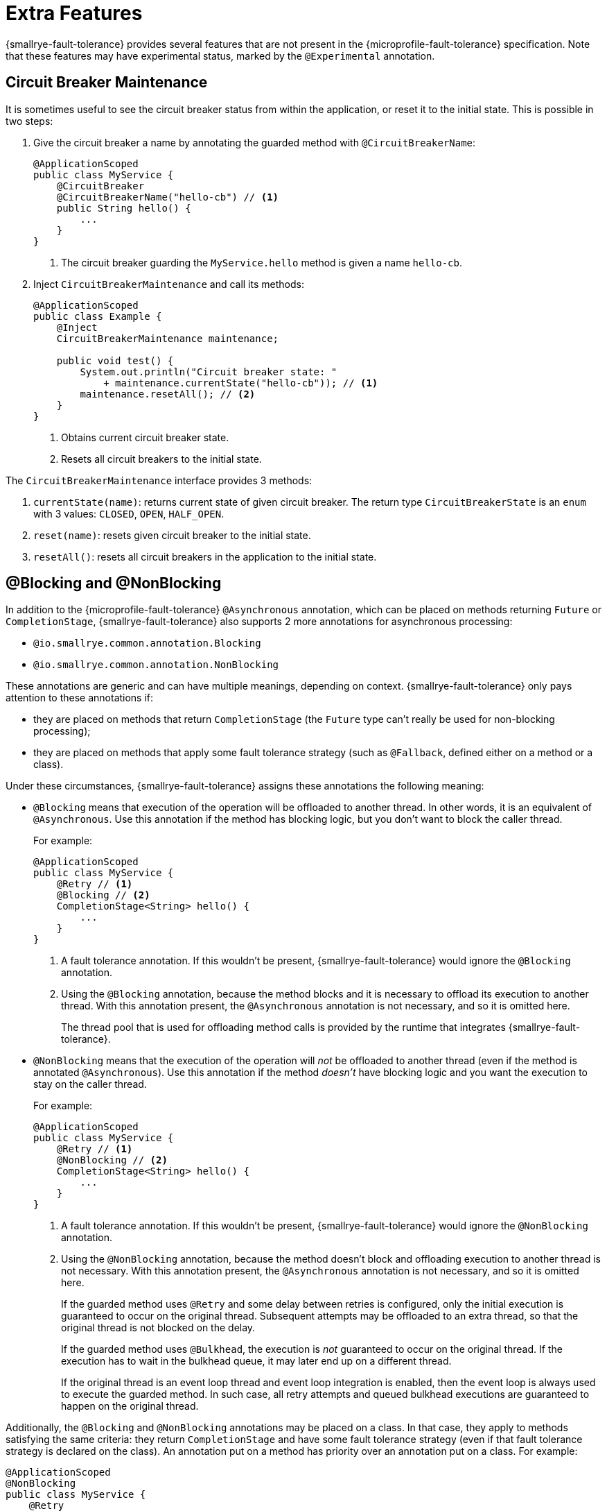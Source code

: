 = Extra Features

{smallrye-fault-tolerance} provides several features that are not present in the {microprofile-fault-tolerance} specification.
Note that these features may have experimental status, marked by the `@Experimental` annotation.

== Circuit Breaker Maintenance

It is sometimes useful to see the circuit breaker status from within the application, or reset it to the initial state.
This is possible in two steps:

. Give the circuit breaker a name by annotating the guarded method with `@CircuitBreakerName`:
+
[source,java]
----
@ApplicationScoped
public class MyService {
    @CircuitBreaker
    @CircuitBreakerName("hello-cb") // <1>
    public String hello() {
        ...
    }
}
----
+
<1> The circuit breaker guarding the `MyService.hello` method is given a name `hello-cb`.
. Inject `CircuitBreakerMaintenance` and call its methods:
+
[source,java]
----
@ApplicationScoped
public class Example {
    @Inject
    CircuitBreakerMaintenance maintenance;

    public void test() {
        System.out.println("Circuit breaker state: "
            + maintenance.currentState("hello-cb")); // <1>
        maintenance.resetAll(); // <2>
    }
}
----
+
<1> Obtains current circuit breaker state.
<2> Resets all circuit breakers to the initial state.

The `CircuitBreakerMaintenance` interface provides 3 methods:

. `currentState(name)`: returns current state of given circuit breaker.
  The return type `CircuitBreakerState` is an `enum` with 3 values: `CLOSED`, `OPEN`, `HALF_OPEN`.
. `reset(name)`: resets given circuit breaker to the initial state.
. `resetAll()`: resets all circuit breakers in the application to the initial state.

[[blocking-nonblocking]]
== @Blocking and @NonBlocking

In addition to the {microprofile-fault-tolerance} `@Asynchronous` annotation, which can be placed on methods returning `Future` or `CompletionStage`, {smallrye-fault-tolerance} also supports 2 more annotations for asynchronous processing:

* `@io.smallrye.common.annotation.Blocking`
* `@io.smallrye.common.annotation.NonBlocking`

These annotations are generic and can have multiple meanings, depending on context.
{smallrye-fault-tolerance} only pays attention to these annotations if:

* they are placed on methods that return `CompletionStage` (the `Future` type can't really be used for non-blocking processing);
* they are placed on methods that apply some fault tolerance strategy (such as `@Fallback`, defined either on a method or a class).

Under these circumstances, {smallrye-fault-tolerance} assigns these annotations the following meaning:

* `@Blocking` means that execution of the operation will be offloaded to another thread.
In other words, it is an equivalent of `@Asynchronous`.
Use this annotation if the method has blocking logic, but you don't want to block the caller thread.
+
For example:
+
[source,java]
----
@ApplicationScoped
public class MyService {
    @Retry // <1>
    @Blocking // <2>
    CompletionStage<String> hello() {
        ...
    }
}
----
+
<1> A fault tolerance annotation.
If this wouldn't be present, {smallrye-fault-tolerance} would ignore the `@Blocking` annotation.
<2> Using the `@Blocking` annotation, because the method blocks and it is necessary to offload its execution to another thread.
With this annotation present, the `@Asynchronous` annotation is not necessary, and so it is omitted here.
+
The thread pool that is used for offloading method calls is provided by the runtime that integrates {smallrye-fault-tolerance}.
* `@NonBlocking` means that the execution of the operation will _not_ be offloaded to another thread (even if the method is annotated `@Asynchronous`).
Use this annotation if the method _doesn't_ have blocking logic and you want the execution to stay on the caller thread.
+
For example:
+
[source,java]
----
@ApplicationScoped
public class MyService {
    @Retry // <1>
    @NonBlocking // <2>
    CompletionStage<String> hello() {
        ...
    }
}
----
+
<1> A fault tolerance annotation.
If this wouldn't be present, {smallrye-fault-tolerance} would ignore the `@NonBlocking` annotation.
<2> Using the `@NonBlocking` annotation, because the method doesn't block and offloading execution to another thread is not necessary.
With this annotation present, the `@Asynchronous` annotation is not necessary, and so it is omitted here.
+
If the guarded method uses `@Retry` and some delay between retries is configured, only the initial execution is guaranteed to occur on the original thread.
Subsequent attempts may be offloaded to an extra thread, so that the original thread is not blocked on the delay.
+
If the guarded method uses `@Bulkhead`, the execution is _not_ guaranteed to occur on the original thread.
If the execution has to wait in the bulkhead queue, it may later end up on a different thread.
+
If the original thread is an event loop thread and event loop integration is enabled, then the event loop is always used to execute the guarded method.
In such case, all retry attempts and queued bulkhead executions are guaranteed to happen on the original thread.

Additionally, the `@Blocking` and `@NonBlocking` annotations may be placed on a class.
In that case, they apply to methods satisfying the same criteria: they return `CompletionStage` and have some fault tolerance strategy (even if that fault tolerance strategy is declared on the class).
An annotation put on a method has priority over an annotation put on a class.
For example:

[source,java]
----
@ApplicationScoped
@NonBlocking
public class MyService {
    @Retry
    CompletionStage<String> hello() { // <1>
        ...
    }

    @Retry
    @Blocking
    CompletionStage<String> helloBlocking() { // <2>
        ...
    }
}
----

<1> Treated as `@NonBlocking`, based on the class annotation.
<2> Treated as `@Blocking`, the method annotation has priority over the class annotation.

It is an error to put both `@Blocking` and `@NonBlocking` on the same program element.

=== Rationale

We believe that the `@Asynchronous` annotation is misnamed, because its meaning is "offload execution to another thread".
This isn't always appropriate in modern asynchronous programming, where methods are often non-blocking and thread offload is not required.
We believe that declaring whether the method blocks or not is a better aproach.

At the same time, we designed these annotations to be used by a variety of frameworks, so {smallrye-fault-tolerance} can't eagerly intercept all methods using them.
We also want to stay compatible with the {microprofile-fault-tolerance} specification as much as possible.
For these reasons, {smallrye-fault-tolerance} only considers these annotations for methods that use some fault tolerance strategy.

=== Recommendation

For methods that use fault tolerance and return `CompletionStage`, we recommend to declare their `@Blocking` or `@NonBlocking` nature.
In such case, the `@Asynchronous` annotation becomes optional.

We also recommend to avoid `@Asynchronous` methods that return `Future`, because the only way to obtain the future value is blocking.

== Additional Asynchronous Types

{microprofile-fault-tolerance} supports asynchronous fault tolerance for methods that return `CompletionStage`.
(The `Future` type is not truly asynchronous, so we won't take it into account here.)
{smallrye-fault-tolerance} adds support for additional asynchronous types:

* Mutiny: `Uni`
* RxJava: `Single`, `Maybe`, `Completable`
* Reactor: `Mono`

These types are treated just like `CompletionStage`, so everything that works for `CompletionStage` works for these types as well.
Stream-like types (`Multi`, `Observable`, `Flowable`, `Flux`) are not supported, because their semantics can't be easily expressed in terms of `CompletionStage`.

For example:

[source,java]
----
@ApplicationScoped
public class MyService {
    @Retry
    @NonBlocking // <1>
    Uni<String> hello() { // <2>
        ...
    }
}
----

<1> Using the `@NonBlocking` annotation described in <<blocking-nonblocking>>, because the method doesn't block and offloading execution to another thread is not necessary.
<2> Returning the `Uni` type from Mutiny.
    This shows that whatever works for `CompletionStage` also works for the other async types.

The implementation is based on the https://github.com/smallrye/smallrye-reactive-utils/tree/main/reactive-converters[SmallRye Reactive Converters] project.
This means that to be able to use any particular asynchronous type, the corresponding converter library must be present.
It is possible that the runtime you use already provides the correct integration.
Otherwise, add a dependency to your application:

* https://smallrye.io/smallrye-mutiny/[Mutiny]: `io.smallrye.reactive:smallrye-reactive-converter-mutiny`
* https://github.com/ReactiveX/RxJava/tree/1.x[RxJava 1]: `io.smallrye.reactive:smallrye-reactive-converter-rxjava1`
* https://github.com/ReactiveX/RxJava/tree/2.x[RxJava 2]: `io.smallrye.reactive:smallrye-reactive-converter-rxjava2`
* https://github.com/ReactiveX/RxJava/tree/3.x[RxJava 3]: `io.smallrye.reactive:smallrye-reactive-converter-rxjava3`
* https://projectreactor.io/[Reactor]: `io.smallrye.reactive:smallrye-reactive-converter-reactor`

== Backoff Strategies for `@Retry`

When retrying failed operations, it is often useful to make a delay between retry attempts.
This delay is also called "backoff".
The `@Retry` annotation in {microprofile-fault-tolerance} supports a single backoff strategy: constant.
That is, the delay between all retry attempts is identical (with the exception of a random jitter).

{smallrye-fault-tolerance} offers 3 annotations to specify a different backoff strategy:

* `@ExponentialBackoff`
* `@FibonacciBackoff`
* `@CustomBackoff`

One of these annotations may be present on any program element (method or class) that also has the `@Retry` annotation.
For example:

[source,java]
----
package com.example;

@ApplicationScoped
public class MyService {
    @Retry
    @ExponentialBackoff
    public void hello() {
        ...
    }
}
----

It is an error to add a backoff annotation to a program element that doesn't have `@Retry` (e.g. add `@Retry` on a class and `@ExponentialBackoff` on a method).
It is also an error to add more than one of these annotations to the same program element.

When any one of these annotations is present, it modifies the behavior specified by the `@Retry` annotation.
The new behavior is as follows:

For `@ExponentialBackoff`, the delays between retry attempts grow exponentially, using a defined `factor`.
By default, the `factor` is 2, so each delay is 2 * the previous delay.
For example, if the initial delay (specified by `@Retry`) is 1 second, then the second delay is 2 seconds, third delay is 4 seconds, fourth delay is 8 seconds etc.
It is possible to define a `maxDelay`, so that this growth has a limit.

For `@FibonacciBackoff`, the delays between retry attempts grow per the Fibonacci sequence.
For example, if the initial delay (specified by `@Retry`) is 1 second, then the second delay is 2 seconds, third delay is 3 seconds, fourth delay is 5 seconds etc.
It is possible to define a `maxDelay`, so that this growth has a limit.

Both `@ExponentialBackoff` and `@FibonacciBackoff` also apply jitter, exactly like plain `@Retry`.

Also, since `@Retry` has a default `maxDuration` of 3 minutes and default `maxRetries` of 3, both `@ExponentialBackoff` and `@FibonacciBackoff` define a `maxDelay` of 1 minute.
If we redefine `maxRetries` to a much higher value and the guarded method keeps failing, the delay would eventually become higher than 1 minute.
In that case, it will be limited to 1 minute.
Of course, `maxDelay` can be configured.
If set to `0`, there's no limit and the delays will grow without bounds.

For `@CustomBackoff`, computing the delays between retry attempts is delegated to a specified implementation of `CustomBackoffStrategy`.
This is an advanced option.

For more information about these backoff strategies, see the javadoc of the annotations.

=== Configuration

These annotations may be configured using the same mechanism as {microprofile-fault-tolerance} annotations.
For example, to modify the `factor` of the `@ExponentialBackoff` annotation above, you can use:

[source,properties]
----
com.example.MyService/hello/ExponentialBackoff/factor=3
----

=== Metrics

These annotations do not have any special metrics.
All `@Retry` metrics are still present and reflect the altered behavior.
